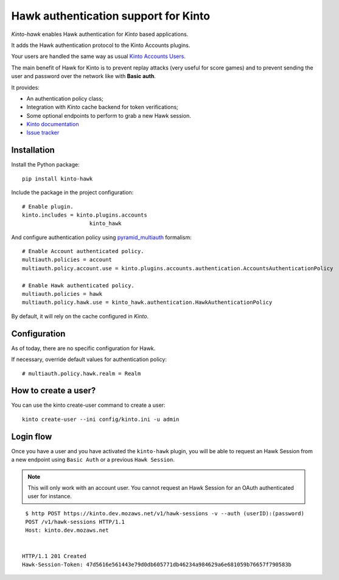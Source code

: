 Hawk authentication support for Kinto
=====================================

|travis| |master-coverage|

.. |travis| image:: https://travis-ci.org/Kinto/kinto-hawk.svg?branch=master
    :target: https://travis-ci.org/Kinto/kinto-hawk

.. |master-coverage| image::
    https://coveralls.io/repos/Kinto/kinto-hawk/badge.png?branch=master
    :alt: Coverage
    :target: https://coveralls.io/r/Kinto/kinto-hawk

*Kinto-hawk* enables Hawk authentication for *Kinto* based applications.

It adds the Hawk authentication protocol to the Kinto Accounts plugins.

Your users are handled the same way as usual
`Kinto Accounts Users <http://docs.kinto-storage.org/en/stable/api/1.x/accounts.html>`_.

The main benefit of Hawk for Kinto is to prevent replay attacks (very
useful for score games) and to prevent sending the user and password
over the network like with **Basic auth**.

It provides:

* An authentication policy class;
* Integration with *Kinto* cache backend for token verifications;
* Some optional endpoints to perform to grab a new Hawk session.

* `Kinto documentation <http://kinto.readthedocs.io/en/latest/>`_
* `Issue tracker <https://github.com/Kinto/kinto-hawk/issues>`_


Installation
------------

Install the Python package:

::

    pip install kinto-hawk


Include the package in the project configuration:

::

    # Enable plugin.
    kinto.includes = kinto.plugins.accounts
	                 kinto_hawk

And configure authentication policy using `pyramid_multiauth
<https://github.com/mozilla-services/pyramid_multiauth#deployment-settings>`_ formalism:

::

    # Enable Account authenticated policy.
    multiauth.policies = account
    multiauth.policy.account.use = kinto.plugins.accounts.authentication.AccountsAuthenticationPolicy

    # Enable Hawk authenticated policy.
    multiauth.policies = hawk
    multiauth.policy.hawk.use = kinto_hawk.authentication.HawkAuthenticationPolicy

By default, it will rely on the cache configured in *Kinto*.


Configuration
-------------

As of today, there are no specific configuration for Hawk.


If necessary, override default values for authentication policy:

::

    # multiauth.policy.hawk.realm = Realm


How to create a user?
---------------------

You can use the kinto create-user command to create a user:

::

   kinto create-user --ini config/kinto.ini -u admin


Login flow
----------

Once you have a user and you have activated the ``kinto-hawk`` plugin,
you will be able to request an Hawk Session from a new endpoint using
``Basic Auth`` or a previous ``Hawk Session``.

.. note::

   This will only work with an account user. You cannot request an
   Hawk Session for an OAuth authenticated user for instance.


::

    $ http POST https://kinto.dev.mozaws.net/v1/hawk-sessions -v --auth (userID):(password)
    POST /v1/hawk-sessions HTTP/1.1
    Host: kinto.dev.mozaws.net


   HTTP/1.1 201 Created
   Hawk-Session-Token: 47d5616e561443e79d0db605771db46234a984629a6e681059b76657f790583b
